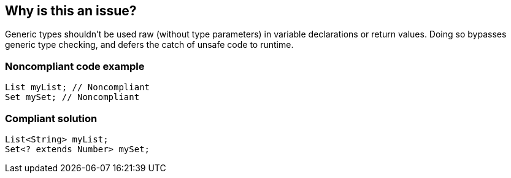 == Why is this an issue?

Generic types shouldn't be used raw (without type parameters) in variable declarations or return values. Doing so bypasses generic type checking, and defers the catch of unsafe code to runtime.


=== Noncompliant code example

[source,java]
----
List myList; // Noncompliant 
Set mySet; // Noncompliant
----


=== Compliant solution

[source,java]
----
List<String> myList;
Set<? extends Number> mySet;
----



ifdef::env-github,rspecator-view[]

'''
== Implementation Specification
(visible only on this page)

=== Message

Provide the parametrised type for this generic.


=== Highlighting

type name


'''
== Comments And Links
(visible only on this page)

=== on 31 Oct 2018, 09:35:37 Nicolas Peru wrote:
\[~alexandre.gigleux] I would suggest title to be reworked to : Don't use raw types. The wording seems dodgy.

=== on 31 Oct 2018, 12:31:09 Ann Campbell wrote:
"Raw types should not be used"?

endif::env-github,rspecator-view[]
